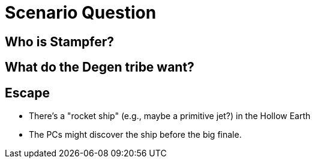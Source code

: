 = Scenario Question

== Who is Stampfer?

== What do the Degen tribe want?

== Escape

* There's a "rocket ship" (e.g., maybe a primitive jet?) in the Hollow Earth
* The PCs might discover the ship before the big finale.

